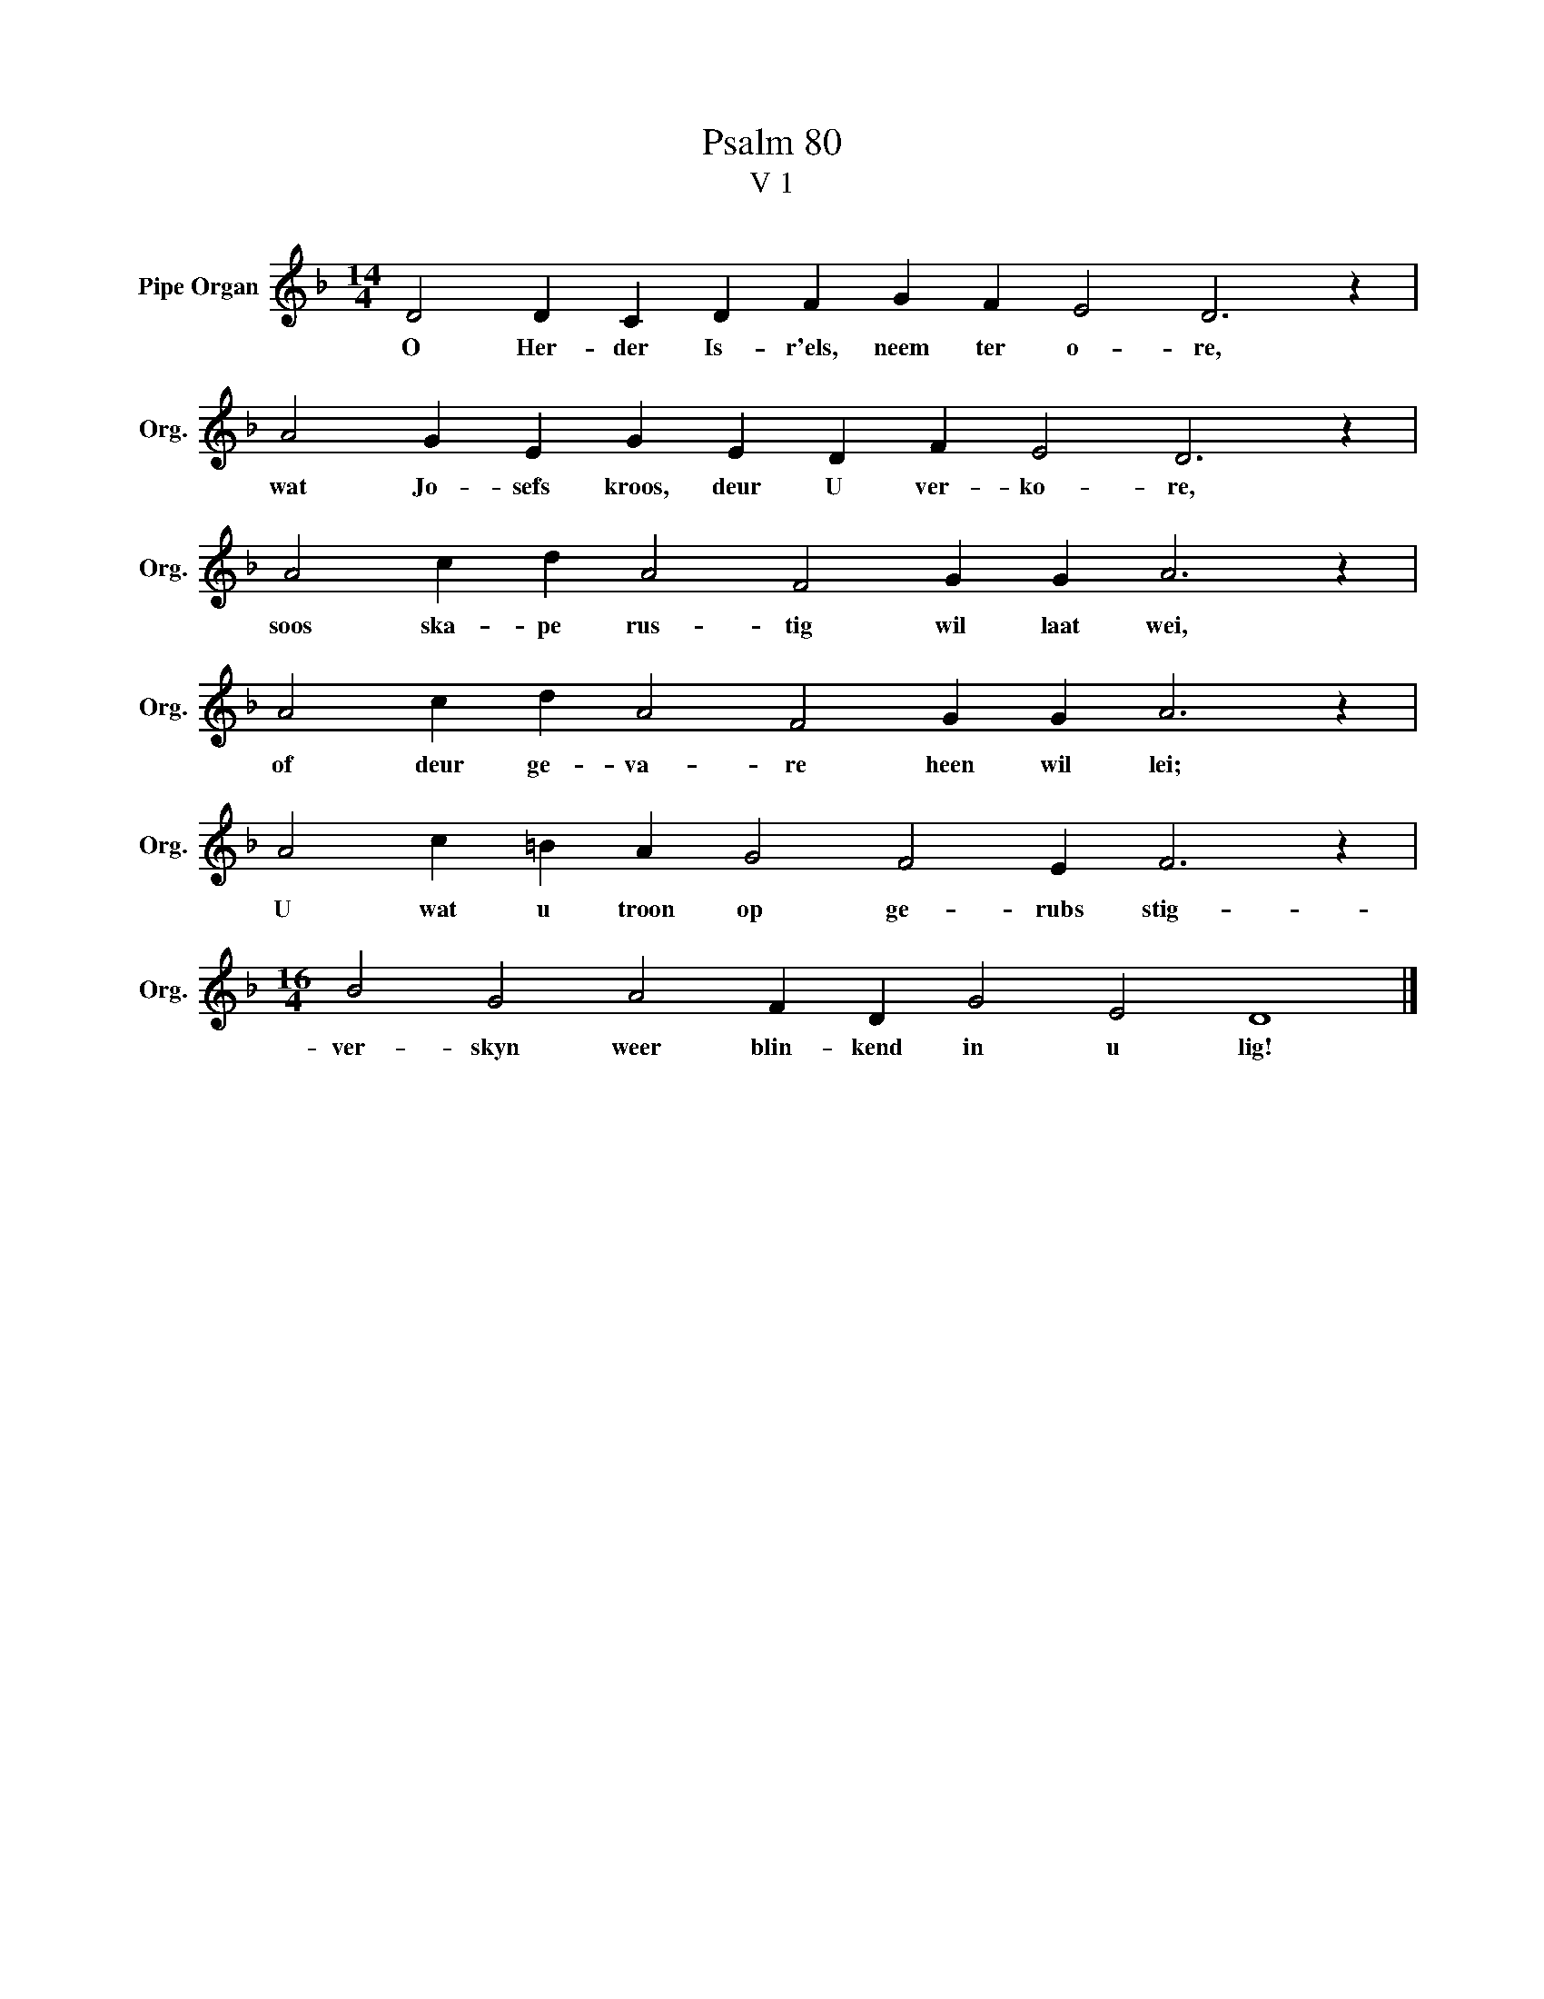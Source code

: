 X:1
T:Psalm 80
T:V 1
L:1/4
M:14/4
I:linebreak $
K:F
V:1 treble nm="Pipe Organ" snm="Org."
V:1
 D2 D C D F G F E2 D3 z |$ A2 G E G E D F E2 D3 z |$ A2 c d A2 F2 G G A3 z |$ %3
w: O Her- der Is- r'els, neem ter o- re,|wat Jo- sefs kroos, deur U ver- ko- re,|soos ska- pe rus- tig wil laat wei,|
 A2 c d A2 F2 G G A3 z |$ A2 c =B A G2 F2 E F3 z |$[M:16/4] B2 G2 A2 F D G2 E2 D4 |] %6
w: of deur ge- va- re heen wil lei;|U wat u troon op ge- rubs stig-|ver- skyn weer blin- kend in u lig!|

